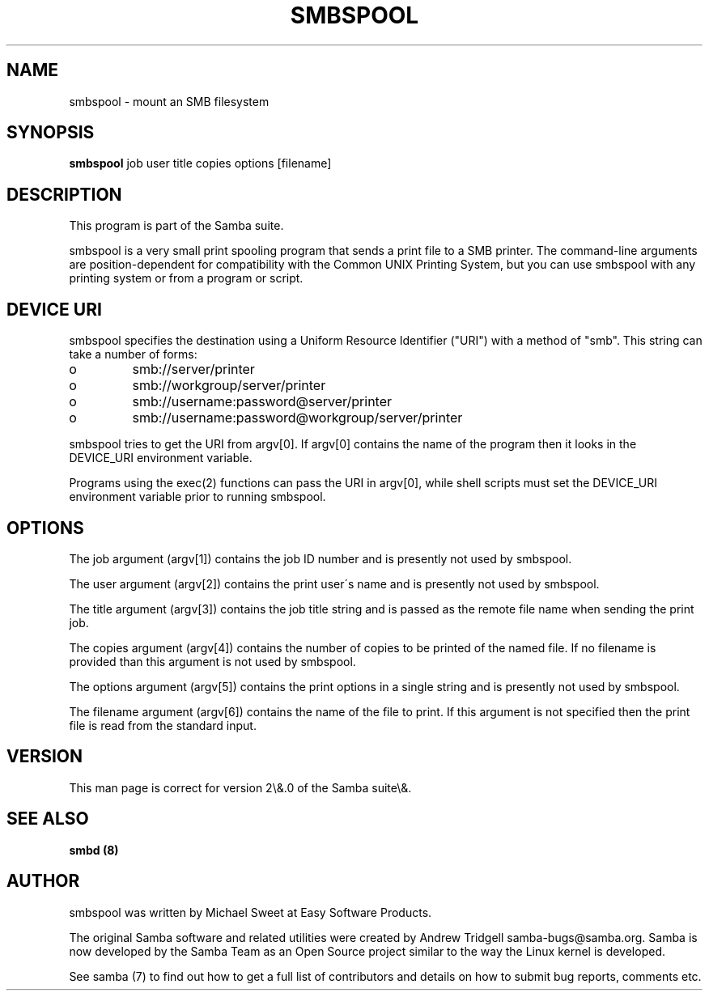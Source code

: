 .TH SMBSPOOL 8 "11 Nov 1999" "smbspool 2.0.6"
.PP 
.PP 
.SH "NAME" 
smbspool \- mount an SMB filesystem
.PP 
.SH "SYNOPSIS" 
\fBsmbspool\fP job user title copies options [filename]
.PP 
.SH "DESCRIPTION" 
.PP 
This program is part of the Samba suite\&.
.PP 
smbspool is a very small print spooling program that sends a print
file to a SMB printer\&. The command-line arguments are position-dependent for
compatibility with the Common UNIX Printing System, but you can use
smbspool with any printing system or from a program or script\&.
.PP 
.SH "DEVICE URI" 
.PP 
smbspool specifies the destination using a Uniform Resource Identifier
("URI") with a method of "smb"\&. This string can take a number of
forms:
.PP 
.IP o 
smb://server/printer
.IP 
.IP o 
smb://workgroup/server/printer
.IP 
.IP o 
smb://username:password@server/printer
.IP 
.IP o 
smb://username:password@workgroup/server/printer
.IP 
.PP 
smbspool tries to get the URI from argv[0]\&. If argv[0] contains the
name of the program then it looks in the DEVICE_URI environment variable\&.
.PP 
Programs using the exec(2) functions can pass the URI in argv[0],
while shell scripts must set the DEVICE_URI environment variable prior to
running smbspool\&.
.PP 
.SH "OPTIONS" 
.PP 
The job argument (argv[1]) contains the job ID number and is presently
not used by smbspool\&.
.PP 
The user argument (argv[2]) contains the print user\'s name and is
presently not used by smbspool\&.
.PP 
The title argument (argv[3]) contains the job title string and is
passed as the remote file name when sending the print job\&.
.PP 
The copies argument (argv[4]) contains the number of copies to be
printed of the named file\&. If no filename is provided than this argument is
not used by smbspool\&.
.PP 
The options argument (argv[5]) contains the print options in a single
string and is presently not used by smbspool\&.
.PP 
The filename argument (argv[6]) contains the name of the file to print\&.
If this argument is not specified then the print file is read from the
standard input\&.
.PP 
.SH "VERSION" 
.PP 
This man page is correct for version 2\e&\&.0 of the Samba suite\e&\&.
.PP 
.SH "SEE ALSO" 
\fBsmbd (8)\fP
.PP 
.SH "AUTHOR" 
.PP 
smbspool was written by Michael Sweet at Easy Software Products\&.
.PP 
The original Samba software and related utilities were created by
Andrew Tridgell samba-bugs@samba\&.org\&. Samba is now developed
by the Samba Team as an Open Source project similar to the way the
Linux kernel is developed\&.
.PP 
See samba (7) to find out how to get a full
list of contributors and details on how to submit bug reports,
comments etc\&.
